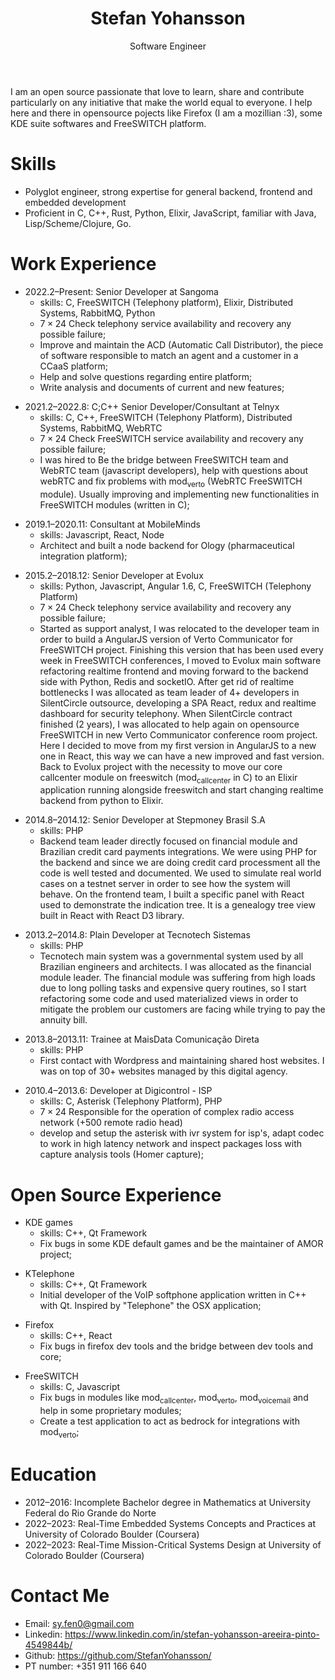 #+TITLE: Stefan Yohansson
#+SUBTITLE: Software Engineer

I am an open source passionate that love to learn, share and contribute particularly on any initiative that make the world equal to everyone.
I help here and there in opensource pojects like Firefox (I am a mozillian :3), some KDE suite softwares and FreeSWITCH platform.

* Skills

- Polyglot engineer, strong expertise for general backend, frontend and
  embedded development
- Proficient in C, C++, Rust, Python, Elixir, JavaScript, familiar with Java,
  Lisp/Scheme/Clojure, Go.

* Work Experience

- 2022.2--Present: Senior Developer at Sangoma
  - skills: C, FreeSWITCH (Telephony platform), Elixir, Distributed Systems, RabbitMQ, Python
  - $7 \times 24$ Check telephony service availability and recovery any possible failure;
  - Improve and maintain the ACD (Automatic Call Distributor), the piece of software responsible
    to match an agent and a customer in a CCaaS platform;
  - Help and solve questions regarding entire platform;
  - Write analysis and documents of current and new features;

\vspace{2mm}

- 2021.2--2022.8: C;C++ Senior Developer/Consultant at Telnyx
  - skills: C, C++, FreeSWITCH (Telephony Platform), Distributed Systems, RabbitMQ, WebRTC
  - $7 \times 24$ Check FreeSWITCH service availability and recovery any possible failure;
  - I was hired to Be the bridge between FreeSWITCH team and WebRTC team (javascript developers), help with questions about webRTC and
    fix problems with mod_verto (WebRTC FreeSWITCH module). Usually improving and implementing new functionalities in FreeSWITCH modules (written in C);

\vspace{2mm}

- 2019.1--2020.11: Consultant at MobileMinds
  - skills: Javascript, React, Node
  - Architect and built a node backend for Ology (pharmaceutical integration platform);

\vspace{2mm}

- 2015.2--2018.12: Senior Developer at Evolux
  - skills: Python, Javascript, Angular 1.6, C, FreeSWITCH (Telephony Platform)
  - $7 \times 24$ Check telephony service availability and recovery any possible failure;
  - Started as support analyst, I was relocated to the developer team in order to build a AngularJS version of Verto Communicator for FreeSWITCH project. Finishing this version that has been used every week in FreeSWITCH conferences, I moved to Evolux main software refactoring realtime frontend and moving forward to the backend side with Python, Redis and socketIO. After get rid of realtime bottlenecks I was allocated as team leader of 4+ developers in SilentCircle outsource, developing a SPA React, redux and realtime dashboard for security telephony. When SilentCircle contract finished (2 years), I was allocated to help again on opensource FreeSWITCH in new Verto Communicator conference room project. Here I decided to move from my first version in AngularJS to a new one in React, this way we can have a new improved and fast version. Back to Evolux project with the necessity to move our core callcenter module on freeswitch (mod_callcenter in C) to an Elixir application running alongside freeswitch and start changing realtime backend from python to Elixir.

\vspace{2mm}

- 2014.8--2014.12: Senior Developer at Stepmoney Brasil S.A
  - skills: PHP
  - Backend team leader directly focused on financial module and Brazilian credit card payments integrations. We were using PHP for the backend and since we are doing credit card processment all the code is well tested and documented. We used to simulate real world cases on a testnet server in order to see how the system will behave. On the frontend team, I built a specific panel with React used to demonstrate the indication tree. It is a genealogy tree view built in React with React D3 library.

\vspace{2mm}

- 2013.2--2014.8: Plain Developer at Tecnotech Sistemas
  - skills: PHP
  - Tecnotech main system was a governmental system used by all Brazilian engineers and architects. I was allocated as the financial module leader. The financial module was suffering from high loads due to long polling tasks and expensive query routines, so I start refactoring some code and used materialized views in order to mitigate the problem our customers are facing while trying to pay the annuity bill.

\vspace{2mm}

- 2013.8--2013.11: Trainee at MaisData Comunicação Direta
  - skills: PHP
  - First contact with Wordpress and maintaining shared host websites.
    I was on top of 30+ websites managed by this digital agency.

\vspace{2mm}

- 2010.4--2013.6: Developer at Digicontrol - ISP
  - skills: C, Asterisk (Telephony Platform), PHP
  - $7 \times 24$ Responsible for the operation of complex radio access network (+500 remote radio head)
  - develop and setup the asterisk with ivr system for isp's,
    adapt codec to work in high latency network and inspect packages loss with capture analysis tools (Homer capture);

* Open Source Experience

- KDE games
  - skills: C++, Qt Framework
  - Fix bugs in some KDE default games and be the maintainer of AMOR project;

\vspace{2mm}

- KTelephone
  - skills: C++, Qt Framework
  - Initial developer of the VoIP softphone application written in C++ with Qt. Inspired by "Telephone" the OSX application;

\vspace{2mm}

- Firefox
  - skills: C++, React
  - Fix bugs in firefox dev tools and the bridge between dev tools and core;

\vspace{2mm}

- FreeSWITCH
  - skills: C, Javascript
  - Fix bugs in modules like mod_call_center, mod_verto, mod_voicemail and help in some proprietary modules;
  - Create a test application to act as bedrock for integrations with mod_verto;

* Education

  - 2012--2016: Incomplete Bachelor degree in Mathematics
    at University Federal do Rio Grande do Norte
  - 2022--2023: Real-Time Embedded Systems Concepts and Practices at University
    of Colorado Boulder (Coursera)
  - 2022--2023: Real-Time Mission-Critical Systems Design at University
    of Colorado Boulder (Coursera)

* Contact Me

- Email: [[mailto:sy.fen0@gmail.com][sy.fen0@gmail.com]]
- Linkedin: https://www.linkedin.com/in/stefan-yohansson-areeira-pinto-4549844b/
- Github: https://github.com/StefanYohansson/
- PT number: +351 911 166 640
